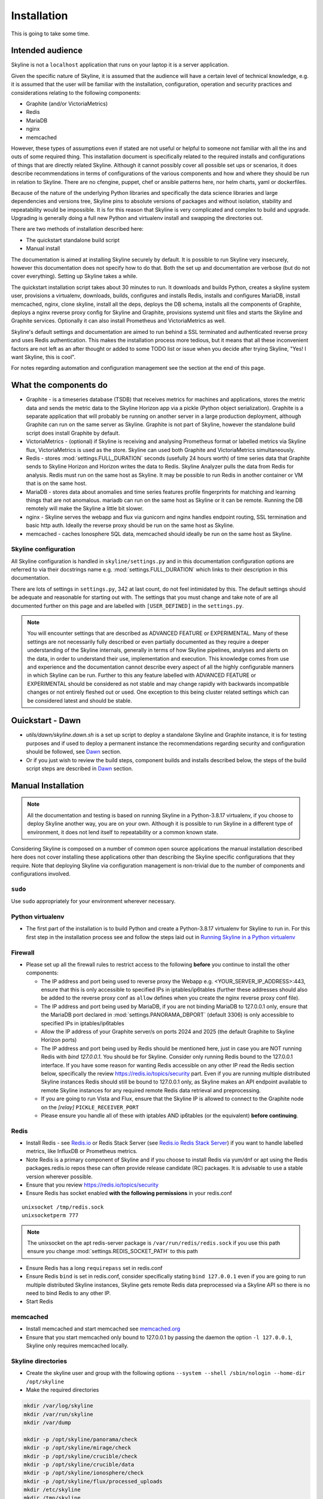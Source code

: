 ============
Installation
============

This is going to take some time.

Intended audience
-----------------

Skyline is not a ``localhost`` application that runs on your laptop it is a
server application.

Given the specific nature of Skyline, it is assumed that the audience will have
a certain level of technical knowledge, e.g. it is assumed that the user will be
familiar with the installation, configuration, operation and security practices
and considerations relating to the following components:

- Graphite (and/or VictoriaMetrics)
- Redis
- MariaDB
- nginx
- memcached

However, these types of assumptions even if stated are not useful or helpful to
someone not familiar with all the ins and outs of some required thing. This
installation document is specifically related to the required installs and
configurations of things that are directly related Skyline.  Although it cannot
possibly cover all possible set ups or scenarios, it does describe
recommendations in terms of configurations of the various components and how and
where they should be run in relation to Skyline.  There are no cfengine, puppet,
chef or ansible patterns here, nor helm charts, yaml or dockerfiles.

Because of the nature of the underlying Python libraries and specifically the
data science libraries and large dependencies and versions tree, Skyline pins
to absolute versions of packages and without isolation, stability and
repeatability would be impossible.  It is for this reason that Skyline is very
complicated and complex to build and upgrade.  Upgrading is generally doing
a full new Python and virtualenv install and swapping the directories out.

There are two methods of installation described here:

- The quickstart standalone build script
- Manual install

The documentation is aimed at installing Skyline securely by default.  It is
possible to run Skyline very insecurely, however this documentation does not
specify how to do that.  Both the set up and documentation are verbose (but
do not cover everything).  Setting up Skyline takes a while.

The quickstart installation script takes about 30 minutes to run.  It downloads
and builds Python, creates a skyline system user, provisions a virtualenv,
downloads, builds, configures and installs Redis, installs and configures
MariaDB, install memcached, nginx, clone skyline, install all the deps, deploys
the DB schema, installs all the components of Graphite, deploys a nginx reverse
proxy config for Skyline and Graphite, provisions systemd unit files and starts
the Skyline and Graphite services.  Optionally it can also install Prometheus
and VictoriaMetrics as well.

Skyline's default settings and documentation are aimed to run behind a SSL
terminated and authenticated reverse proxy and uses Redis authentication.  This
makes the installation process more tedious, but it means that all these
inconvenient factors are not left as an after thought or added to some TODO list
or issue when you decide after trying Skyline, "Yes! I want Skyline, this is
cool".

For notes regarding automation and configuration management see the section at
the end of this page.

What the components do
----------------------

- Graphite - is a timeseries database (TSDB) that receives metrics for machines
  and applications, stores the metric data and sends the metric data to the
  Skyline Horizon app via a pickle (Python object serialization).  Graphite is a
  separate application that will probably be running on another server in a
  large production deployment, although Graphite can run on the same server as
  Skyline.  Graphite is not part of Skyline, however the standalone build script
  does install Graphite by default.
- VictoriaMetrics - (optional) if Skyline is receiving and analysing Prometheus
  format or labelled metrics via Skyline flux, VictoriaMetrics is used as the
  store.  Skyline can used both Graphite and VictoriaMetrics simultaneously.
- Redis - stores :mod:`settings.FULL_DURATION` seconds (usefully 24 hours worth)
  of time series data that Graphite sends to Skyline Horizon and Horizon writes
  the data to Redis.  Skyline Analyzer pulls the data from Redis for analysis.
  Redis must run on the same host as Skyline.  It may be possible to run Redis
  in another container or VM that is on the same host.
- MariaDB - stores data about anomalies and time series features profile
  fingerprints for matching and learning things that are not anomalous.  mariadb
  can run on the same host as Skyline or it can be remote.  Running the DB
  remotely will make the Skyline a little bit slower.
- nginx - Skyline serves the webapp and flux via gunicorn and nginx handles
  endpoint routing, SSL termination and basic http auth.  Ideally the reverse
  proxy should be run on the same host as Skyline.
- memcached - caches Ionosphere SQL data, memcached should ideally be run on
  the same host as Skyline.


Skyline configuration
~~~~~~~~~~~~~~~~~~~~~

All Skyline configuration is handled in ``skyline/settings.py`` and in this
documentation configuration options are referred to via their docstrings name
e.g. :mod:`settings.FULL_DURATION` which links to their description in this
documentation.

There are lots of settings in ``settings.py``, 342 at last count, do not feel
intimidated by this. The default settings should be adequate and reasonable for
starting out with. The settings that you must change and take note of are all
documented further on this page and are labelled with ``[USER_DEFINED]`` in
the ``settings.py``.

.. note:: You will encounter settings that are described as ADVANCED
  FEATURE or EXPERIMENTAL.  Many of these settings are not necessarily fully
  described or even partially documented as they require a deeper understanding
  of the Skyline internals, generally in terms of how Skyline pipelines, analyses
  and alerts on the data, in order to understand their use, implementation and
  execution.  This knowledge comes from use and experience and the documentation
  cannot describe every aspect of all the highly configurable manners in which
  Skyline can be run.  Further to this any feature labelled with ADVANCED FEATURE
  or EXPERIMENTAL should be considered as not stable and may change rapidly with
  backwards incompatible changes or not entirely fleshed out or used. One
  exception to this being cluster related settings which can be considered
  latest and should be stable.

Ouickstart - Dawn
-----------------

- `utils/dawn/skyline.dawn.sh` is a set up script to deploy a standalone Skyline
  and Graphite instance, it is for testing purposes and if used to deploy a
  permanent instance the recommendations regarding security and configuration
  should be followed, see `Dawn <development/dawn.html>`__ section.
- Or if you just wish to review the build steps, component builds and installs
  described below, the steps of the build script steps are described in
  `Dawn <development/dawn.html>`__ section.

Manual Installation
-------------------

.. note:: All the documentation and testing is based on running Skyline in a
  Python-3.8.17 virtualenv, if you choose to deploy Skyline another way, you are
  on your own.  Although it is possible to run Skyline in a different type of
  environment, it does not lend itself to repeatability or a common known state.

Considering Skyline is composed on a number of common open source applications
the manual installation described here does not cover installing these
applications other than describing the Skyline specific configurations that they
require.  Note that deploying Skyline via configuration management is
non-trivial due to the number of components and configurations involved.

``sudo``
~~~~~~~~

Use ``sudo`` appropriately for your environment wherever necessary.

Python virtualenv
~~~~~~~~~~~~~~~~~

- The first part of the installation is to build Python and create a
  Python-3.8.17 virtualenv for Skyline to run in.  For this first step in the
  installation process see and follow the steps laid out in
  `Running Skyline in a Python virtualenv <running-in-python-virtualenv.html>`__

Firewall
~~~~~~~~

- Please set up all the firewall rules to restrict access to the following
  **before** you continue to install the other components:

  - The IP address and port being used to reverse proxy the Webapp e.g.
    <YOUR_SERVER_IP_ADDRESS>:443, ensure that this is only accessible to
    specified IPs in iptables/ip6tables (further these addresses should also be
    added to the reverse proxy conf as ``allow`` defines when you create the
    nginx reverse proxy conf file).
  - The IP address and port being used by MariaDB, if you are not binding
    MariaDB to 127.0.0.1 only, ensure that the MariaDB port declared
    in :mod:`settings.PANORAMA_DBPORT` (default 3306) is only accessible to
    specified IPs in iptables/ip6tables
  - Allow the IP address of your Graphite server/s on ports 2024 and 2025 (the
    default Graphite to Skyline Horizon ports)
  - The IP address and port being used by Redis should be mentioned here, just
    in case you are NOT running Redis with `bind 127.0.0.1`.  You should be for
    Skyline.  Consider only running Redis bound to the 127.0.0.1 interface.  If
    you have some reason for wanting Redis accessible on any other IP read the
    Redis section below, specifically the review https://redis.io/topics/security
    part.  Even if you are running multiple distributed Skyline instances Redis
    should still be bound to 127.0.0.1 only, as Skyline makes an API endpoint
    available to remote Skyline instances for any required remote Redis data
    retrieval and preprocessing.
  - If you are going to run Vista and Flux, ensure that the Skyline IP is
    allowed to connect to the Graphite node on the `[relay]` ``PICKLE_RECEIVER_PORT``
  - Please ensure you handle all of these with iptables AND ip6tables (or the
    equivalent) **before continuing**.

Redis
~~~~~

- Install Redis - see `Redis.io <https://redis.io/>`__ or Redis Stack Server (see
  `Redis.io Redis Stack Server <https://redis.io/docs/stack/get-started/>`__) if
  you want to handle labelled metrics, like InfluxDB or Prometheus metrics.
- Note Redis is a primary component of Skyline and if you choose to install Redis
  via yum/dnf or apt using the Redis packages.redis.io repos these can often
  provide release candidate (RC) packages.  It is advisable to use a stable
  version wherever possible.
- Ensure that you review https://redis.io/topics/security
- Ensure Redis has socket enabled **with the following permissions** in your
  redis.conf

::

    unixsocket /tmp/redis.sock
    unixsocketperm 777

.. note:: The unixsocket on the apt redis-server package is
  ``/var/run/redis/redis.sock`` if you use this path ensure you change
  :mod:`settings.REDIS_SOCKET_PATH` to this path

- Ensure Redis has a long ``requirepass`` set in redis.conf
- Ensure Redis ``bind`` is set in redis.conf, consider specifically stating
  ``bind 127.0.0.1`` even if you are going to run multiple distributed Skyline
  instances, Skyline gets remote Redis data preprocessed via a Skyline API so
  there is no need to bind Redis to any other IP.
- Start Redis

memcached
~~~~~~~~~

- Install memcached and start memcached see `memcached.org <https://memcached.org/>`__
- Ensure that you start memcached only bound to 127.0.0.1 by passing the daemon
  the option ``-l 127.0.0.1``, Skyline only requires memcached locally.

Skyline directories
~~~~~~~~~~~~~~~~~~~

- Create the skyline user and group with the following options ``--system --shell /sbin/nologin --home-dir /opt/skyline``
- Make the required directories

.. code-block:: bash

    mkdir /var/log/skyline
    mkdir /var/run/skyline
    mkdir /var/dump

    mkdir -p /opt/skyline/panorama/check
    mkdir -p /opt/skyline/mirage/check
    mkdir -p /opt/skyline/crucible/check
    mkdir -p /opt/skyline/crucible/data
    mkdir -p /opt/skyline/ionosphere/check
    mkdir -p /opt/skyline/flux/processed_uploads
    mkdir /etc/skyline
    mkdir /tmp/skyline

.. note:: Ensure you provide the appropriate ownership and permissions to the
  above specified directories.

.. code-block:: bash

    # Example using user and group Skyline
    chown skyline:skyline /var/log/skyline
    chown skyline:skyline /var/run/skyline
    chown skyline:skyline /var/dump
    chown -R skyline:skyline /opt/skyline/panorama
    chown -R skyline:skyline /opt/skyline/mirage
    chown -R skyline:skyline /opt/skyline/crucible
    chown -R skyline:skyline /opt/skyline/ionosphere
    chown -R skyline:skyline /opt/skyline/flux
    chown skyline:skyline /tmp/skyline

Skyline and dependencies install
~~~~~~~~~~~~~~~~~~~~~~~~~~~~~~~~

- git clone Skyline (git should have been installed in the `Running in Python
  virtualenv <running-in-python-virtualenv.html>`__ section) and it is
  recommended to then git checkout the commit reference or tag of the latest
  stable release.

.. code-block:: bash

    mkdir -p /opt/skyline/github
    cd /opt/skyline/github
    git clone https://github.com/earthgecko/skyline.git
    # If you wish to switch to a specific commit or the latest release
    #cd /opt/skyline/github/skyline
    #git checkout <COMMITREF>
    mkdir -p /opt/skyline/github/skyline/skyline/webapp/static/dump
    chown skyline:skyline -R /opt/skyline/github/skyline/skyline/webapp/static/dump


- Once again using the Python-3.8.17 virtualenv,  install the requirements using
  the virtualenv pip, this can take some time.

.. warning:: When working with virtualenv Python versions you must always
  remember to use the activate and deactivate commands to ensure you are using
  the correct version of Python.  Although running a virtualenv does not affect
  the system Python, not using activate can result in the user making errors
  that MAY affect the system Python and packages.  For example, a user does not
  use activate and just uses pip not bin/pip3 and pip installs some packages.
  User error can result in the system Python being affected.  Get in to the
  habit of always using explicit bin/pip3 and bin/python3 commands to ensure
  that it is harder for you to err.

.. code-block:: bash

    PYTHON_MAJOR_VERSION="3"
    PYTHON_VIRTUALENV_DIR="/opt/python_virtualenv"
    PROJECT="skyline-py3817"

    # Ensure a symlink exists to the virtualenv
    ln -sf "${PYTHON_VIRTUALENV_DIR}/projects/${PROJECT}" "${PYTHON_VIRTUALENV_DIR}/projects/skyline"

    cd "${PYTHON_VIRTUALENV_DIR}/projects/${PROJECT}"
    source bin/activate
    "bin/pip${PYTHON_MAJOR_VERSION}" install -r /opt/skyline/github/skyline/requirements.txt
    
    deactivate

    # Fix python-daemon=>2.x - which fails to run on Python 3 (numerous PRs are waiting
    # to fix it https://pagure.io/python-daemon/pull-requests), however will not be
    # as runner is to be deprecated, so in the future an alternative solution will be
    # implemented
    cp "${PYTHON_VIRTUALENV_DIR}/projects/${PROJECT}/lib/python3.8/site-packages/daemon/runner.py" "${PYTHON_VIRTUALENV_DIR}/projects/${PROJECT}/lib/python3.8/site-packages/daemon/runner.py.bak"
    # Show minor change related to unbuffered bytes I/O - w+t to wb+
    diff "${PYTHON_VIRTUALENV_DIR}/projects/${PROJECT}/lib/python3.8/site-packages/daemon/runner.py.bak" /opt/skyline/github/skyline/utils/python-daemon/runner.3.0.0.py
    # Deploy patched version to fix
    cat /opt/skyline/github/skyline/utils/python-daemon/runner.3.0.0.py > "${PYTHON_VIRTUALENV_DIR}/projects/${PROJECT}/lib/python3.8/site-packages/daemon/runner.py"

    # Deploy the systemd files
    for i in $(find /opt/skyline/github/skyline/etc/systemd/system -type f)
    do
      /bin/cp -f "$i" /etc/systemd/system/
    done
    systemctl daemon-reload


- Copy the ``skyline.conf`` and edit the ``USE_PYTHON`` as appropriate to your
  set up if it is not using PATH
  ``/opt/python_virtualenv/projects/skyline-py3817/bin/python3.8``

.. code-block:: bash

    cp /opt/skyline/github/skyline/etc/skyline.conf /etc/skyline/skyline.conf
    vi /etc/skyline/skyline.conf  # Set USE_PYTHON as appropriate to your setup

nginx reverse proxy
~~~~~~~~~~~~~~~~~~~

Serving the Webapp via gunicorn with nginx as a reverse proxy.  Below highlights
the nginx resources and set up the is required.

- Install and set up nginx.  You will need also need the `htpasswd` program as
  well, depending on your distribution that may be provided by `httpd-tools`
  for rpm based distributions or `apache2-utils` on deb based distributions.
- Create the htpasswd password file, modify the path/name here and in the
  nginx config if you wish to use a different path or name
- Add a user and password for HTTP authentication, the user does not have to
  be admin it can be anything, e.g.

.. code-block:: bash

    htpasswd -c /etc/nginx/conf.d/.skyline_htpasswd admin

.. note:: Ensure that the user and password for nginx match the user and
  password that you provide in `settings.py` for
  :mod:`settings.WEBAPP_AUTH_USER` and :mod:`settings.WEBAPP_AUTH_USER_PASSWORD`

- Create a SSL certificate to use in the SSL configuration in the nginx
  configuration file.
- See the example configuration file in your cloned directory
  ``/opt/skyline/github/skyline/etc/skyline.nginx.conf.d.example`` modify all
  the ``<YOUR_`` variables as appropriate for you environment - see
  `nginx and gunicorn <webapp.html#nginx-and-gunicorn>`__
- Deploy your Skyline nginx configuration file ready to restart nginx later
  when the Skyline services are started.

Skyline database
~~~~~~~~~~~~~~~~

- Create the Skyline MariaDB database for Panorama (see
  `Panorama <panorama.html>`__) and Ionosphere.

Skyline settings
~~~~~~~~~~~~~~~~

The Skyline settings are declared in the settings.py file as valid Python
variables which are used in code.  The settings values therefore need to be
defined correctly as the required Python types.  Strings, floats, ints, lists,
dicts and tuples are used in the various settings.  Examples of these Python
types are briefly outlined here to inform the user of the types.

.. code-block:: python

    a_string = 'single quoted string'  # str
    another_string = '127.0.0.1'  # str
    a_float = 0.1  # float
    an_int = 12345  # int
    a_list = [1.1, 1.4, 1.7]  # list
    another_list_of_strings = ['one', 'two', 'bob']  # list
    a_list_of_lists = [['server1.cpu.user', 23.6, 1563912300], ['server2.cpu.user', 3.22, 1563912300]]  # list
    a_dict = {'key': 'value'}  # dict
    a_nested_dict = {'server': {'name':'server1.cpu.user', 'value': 23.6, 'timestamp': 1563912300}}  # dict
    a_tuple = ('server1.cpu.user', 23.6, 1563912300)  # tuple
    a_tuple_of_tuples = (('server1.cpu.user', 23.6, 1563912300), ('server2.cpu.user', 3.22, 1563912300))  # tuple

There are a lot of settings in Skyline because it is highly configurable in many
different aspects and it has a lot of advanced features in terms of clustering,
other time series analysis capabilities and analysis methodologies.  This means
there is a lot of settings that will make no sense to the user initially.  The
important ones are labelled with ``[USER_DEFINED]`` in the settings.py

Required changes to settings.py follow.

- Edit the ``skyline/settings.py`` file and enter your appropriate settings,
  specifically ensure you set the following variables to the correct
  settings for your environment, see the documentation links and docstrings in
  the ``skyline/settings.py`` file for the full descriptions of each variable.
  Below are the variables you must set and are labelled in settings.py with
  ``[USER_DEFINED]``:

  - :mod:`settings.REDIS_SOCKET_PATH` if different from ```/tmp/redis.sock```
  - :mod:`settings.REDIS_PASSWORD`
  - :mod:`settings.GRAPHITE_HOST`
  - :mod:`settings.GRAPHITE_PROTOCOL`
  - :mod:`settings.GRAPHITE_PORT`
  - :mod:`settings.CARBON_PORT`
  - :mod:`settings.SERVER_METRICS_NAME`
  - :mod:`settings.SKYLINE_FEEDBACK_NAMESPACES` - An assumption is made that
    your Skyline and Graphite hosts will have feedback metrics but...
  - :mod:`settings.DO_NOT_SKIP_SKYLINE_FEEDBACK_NAMESPACES` - While the
    assumption is true, please assess metrics in theses namespaces that you
    do not want to classified as feedback metrics. Any metrics that are not
    related to the running of Skyline or Graphite or a few that you do want
    to monitor, e.g. some KPI metrics like ``load15`` or ``disk.used_percent``
  - :mod:`settings.PAGERDUTY_OPTS` and :mod:`settings.SLACK_OPTS` if to be used,
    if so ensure that :mod:`settings.PAGERDUTY_ENABLED` and
    :mod:`settings.SLACK_ENABLED` are set to ``True`` as appropriate.
  - :mod:`settings.CANARY_METRIC`
  - :mod:`settings.ENABLE_MIRAGE`, it is recommended to set this to ``True`` the
    default is ``False`` simply for backwards compatibility.
  - :mod:`settings.ALERTS` - remember to only add a few key metrics to begin
    with.  If you want Skyline to start working almost immediately AND you
    have Graphite populated with more than 7 days of data, you can enable and
    start Mirage too and declare the SECOND_ORDER_RESOLUTION_HOURS in each
    ALERTS tuple as 168.
  - :mod:`settings.SMTP_OPTS`
  - :mod:`settings.SLACK_OPTS` - if you are going to use Slack
  - :mod:`settings.PAGERDUTY_OPTS` - if you are going to use PagerDuty
  - :mod:`settings.HORIZON_IP`
  - :mod:`settings.THUNDER_CHECKS` by default all thunder checks are done for
    the main analysis apps, if there are any apps you are not running disable
    the appropriate thunder checks.
  - :mod:`settings.THUNDER_OPTS` ensure you update these
  - :mod:`settings.MIRAGE_ENABLE_ALERTS` set this to ```True``` if you want to
    have Mirage running as described above.
  - If you are deploying with a Skyline MariaDB Panorama DB straight away ensure
    that :mod:`settings.PANORAMA_ENABLED` is set to ``True`` and set all the
    other Panorama related variables as appropriate.  Enabling Panorama from the
    start is RECOMMENDED as it is integral to Ionosphere and Luminosity.
  - :mod:`settings.PANORAMA_DBHOST`
  - :mod:`settings.PANORAMA_DBUSERPASS`
  - :mod:`settings.MIRAGE_ENABLE_ALERTS` set this to ```True``` the default is
    ``False`` simply for backwards compatibility.
  - :mod:`BOUNDARY_SMTP_OPTS` although you will not start with running Boundary
    set the SMTP opts anyway.
  - :mod:`settings.BOUNDARY_PAGERDUTY_OPTS` - if you are going to use PagerDuty
  - :mod:`settings.BOUNDARY_SLACK_OPTS` - if you are going to use Slack
  - :mod:`settings.WEBAPP_AUTH_USER`
  - :mod:`settings.WEBAPP_AUTH_USER_PASSWORD`
  - :mod:`settings.SKYLINE_URL`
  - :mod:`settings.SERVER_PYTZ_TIMEZONE`
  - :mod:`settings.MEMCACHE_ENABLED`
  - :mod:`settings.FLUX_SELF_API_KEY` although you may not use flux, change this
    anyway.

.. code-block:: bash

    cd /opt/skyline/github/skyline/skyline
    cp settings.py settings.py.original.bak
    vi settings.py    # Probably better to open in your favourite editor

.. note:: a special settings variable that needs mentioning is the alerter
  :mod:`settings.SYSLOG_ENABLED`.  This variable by default is ``True`` and
  in this mode Skyline sends all anomalies to syslog and Panorama to record ALL
  anomalies to the database not just anomalies for metrics that have a
  :mod:`settings.ALERTS` tuple defined.  However this is the desired default
  state.  This setting basically enables the anomaly detection on everything
  with 3-sigma and builds the anomalies database, it is not noisy.  At this
  point in your implementation, the distinction between alerts and general
  Skyline anomaly detection and constructing an anomalies data set must once
  again be pointed out.

- TEST your settings!

.. code-block:: bash

    /opt/skyline/github/skyline/bin/test_settings.sh

- The above test is not yet 100% coverage but it covers the main settings.
- For later implementing and working with Ionosphere and setting up learning (see
  `Ionosphere <ionosphere.html>`__) after you have the other Skyline apps up and
  running.

Starting and testing the Skyline installation
~~~~~~~~~~~~~~~~~~~~~~~~~~~~~~~~~~~~~~~~~~~~~

- Before you test Skyline by seeding Redis with some test data, ensure
  that you have configured the firewall/iptables/ip6tables with the appropriate
  restricted access.
- Start the Skyline services

.. code-block:: bash

    for i in $(find /opt/skyline/github/skyline/etc/systemd/system -type f)
    do
      /bin/cp -f "$i" /etc/systemd/system/
    done
    systemctl daemon-reload
    systemctl start horizon
    systemctl start panorama
    systemctl start analyzer
    systemctl start mirage
    systemctl start ionosphere
    systemctl start luminosity
    systemctl start webapp
    systemctl start flux
    systemctl start boundary

    # You can also start thunder - Skyline's internal monitoring but it may
    # fire a few alerts until you have some metrics being fed in, but that is
    # OK.
    systemctl start thunder

    # Alternatively at a later point you can start any other Skyline services
    # you may wish to use
    # systemctl start analyzer_batch
    # systemctl start snab
    # systemctl start crucible

    # For any services you start remember to issue
    # systemctl enable <SERVICE>


- Check the log files to ensure things started OK and are running and there are
  no errors.

.. note:: When checking a log make sure you check the log for the appropriate
  time, Skyline can log fast, so short tails may miss some event you expect
  between the restart and tail.

.. code-block:: bash

    # Check what the logs reported when the apps started
    head -n 20 /var/log/skyline/*.log

    # How are they running
    tail -n 20 /var/log/skyline/*.log

    # Any errors - each app
    find /var/log/skyline -type f -name "*.log" | while read skyline_logfile
    do
      echo "#####
    # Checking for errors in $skyline_logfile"
      cat "$skyline_logfile" | grep -B2 -A10 -i "error ::\|traceback" | tail -n 60
      echo ""
      echo ""
    done

-  Seed Redis with some test data.

.. note:: if you are UPGRADING and you are using an already populated Redis
  store, you can skip seeding data.

.. note:: if you already have Graphite pickling data to Horizon seeding data
  will not work as Horizon/listen will already have a connection and will be
  reading the Graphite pickle.

.. code-block:: bash

    # NOTE: if Graphite carbon-relay is ALREADY sending data to Horizon, seed_data
    #       will most likely fail as Horizon/listen will already have a connection
    #       and will be reading the Graphite pickle.  If you wish to test seeding
    #       data, stop Graphite carbon-relay and restart Horizon, BEFORE running
    #       seed_data.py.  Run seed_data.py and then restart Horizon and start
    #       Graphite carbon-relay again after seed data has run.
    cd "${PYTHON_VIRTUALENV_DIR}/projects/${PROJECT}"
    source bin/activate
    "bin/python${PYTHON_MAJOR_VERSION}" /opt/skyline/github/skyline/utils/seed_data.py
    deactivate

- Restart nginx with the new config.
- Check the Skyline Webapp frontend on the Skyline machine's IP address and the
  appropriate port depending whether you are serving it proxied or direct, e.g
  ``https://YOUR_SKYLINE_IP``.  The ``horizon.test.pickle`` metric anomaly should
  be in the dashboard after the seed\_data.py is complete.  If Panorama is set
  up you will be able to see that in the /panorama view and in the
  :red:`re`:brow:`brow` view as well.
- This will ensure that the Horizon service is properly set up and can
  receive data. For real data, you have some options relating to
  getting a data pickle from Graphite see `Getting data into
  Skyline <getting-data-into-skyline.html>`__
- Check the log files again to ensure things are running and there are
  no errors.
- Once you have your :mod:`settings.ALERTS` configured to test them see
  `Alert testing <alert-testing.html>`__

Configure Graphite to send data to Skyline
~~~~~~~~~~~~~~~~~~~~~~~~~~~~~~~~~~~~~~~~~~

- Now you can configure your Graphite to pickle data to Skyline see
  `Getting data into Skyline <getting-data-into-skyline.html>`__

Lead time to starting analysis
~~~~~~~~~~~~~~~~~~~~~~~~~~~~~~

Any metric submitted will only start to be analysed when it has
:mod:`settings.MIN_TOLERABLE_LENGTH` data points to analyse.  That means when
you start sending data, Skyline will only start analysing it
:mod:`settings.MIN_TOLERABLE_LENGTH` minutes later (if you are sending 1 data
point a minute).


Other Skyline components
~~~~~~~~~~~~~~~~~~~~~~~~

- For Boundary set up see `Boundary <boundary.html>`__
- For Flux set up see `Flux <flux.html>`__
- For more in-depth Ionosphere set up see `Ionosphere <ionosphere.html>`__
  however Ionosphere is only relevant once Skyline has at least
  :mod:`settings.FULL_DURATION` data in Redis.  But really only consider
  starting use Ionosphere and training after the Skyline has 7 days of data at
  least.

Automation and configuration management notes
---------------------------------------------

Deploying Skyline via configuration management is non-trivial due to the number
of components and configurations involved and is well beyond the scope of this
documentation.

The installation of packages in the ``requirements.txt`` can take a long time,
specifically the pandas build.  This will usually take longer than the default
timeouts in most configuration management.

That said, ``requirements.txt`` can be run in an idempotent manner, **however**
a few things need to be highlighted:

1. A first time execution of ``bin/"pip${PYTHON_MAJOR_VERSION}" install -r /opt/skyline/github/skyline/requirements.txt``
   will timeout on configuration management.  Therefore consider running this
   manually first.  Once pip has installed all the packages, the
   ``requirements.txt`` will run idempotent with no issue and be used to
   upgrade via a configuration management run when the ``requirements.txt`` is
   updated with any new versions of packages (with the possible exception of
   pandas).  It is obviously possible to provision each requirement individually
   directly in configuration management and not use pip to ``install -r`` the
   ``requirements.txt``, however remember that the virtualenv pip needs to be used
   and pandas needs a LONG timeout value, which not all package classes provide,
   if you use an exec of any sort, ensure the pandas install has a long timeout.
